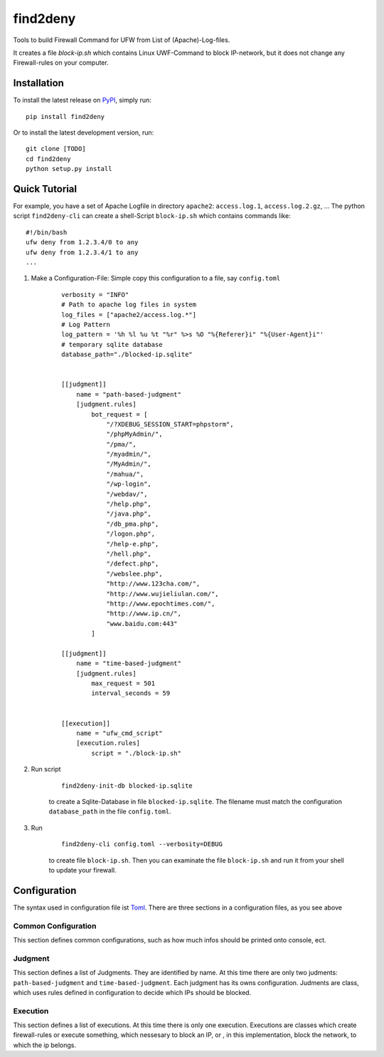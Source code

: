 *********
find2deny
*********


Tools to build Firewall Command for UFW from List of (Apache)-Log-files.

It creates a file `block-ip.sh` which contains Linux UWF-Command to block IP-network, but it
does not change any Firewall-rules on your computer.


Installation
============

To install the latest release on `PyPI <https://pypi.org/project/find2deny/>`_,
simply run:

::

  pip install find2deny

Or to install the latest development version, run:

::

  git clone [TODO]
  cd find2deny
  python setup.py install


Quick Tutorial
==============

For example, you have a set of Apache Logfile in directory ``apache2``: ``access.log.1``, ``access.log.2.gz``, ...
The python script ``find2deny-cli`` can create a shell-Script ``block-ip.sh`` which contains commands like:

::

    #!/bin/bash
    ufw deny from 1.2.3.4/0 to any
    ufw deny from 1.2.3.4/1 to any
    ...

1. Make a Configuration-File: Simple copy this configuration to a file, say ``config.toml``

        ::

            verbosity = "INFO"
            # Path to apache log files in system
            log_files = ["apache2/access.log.*"]
            # Log Pattern
            log_pattern = '%h %l %u %t "%r" %>s %O "%{Referer}i" "%{User-Agent}i"'
            # temporary sqlite database
            database_path="./blocked-ip.sqlite"


            [[judgment]]
                name = "path-based-judgment"
                [judgment.rules]
                    bot_request = [
                        "/?XDEBUG_SESSION_START=phpstorm",
                        "/phpMyAdmin/",
                        "/pma/",
                        "/myadmin/",
                        "/MyAdmin/",
                        "/mahua/",
                        "/wp-login",
                        "/webdav/",
                        "/help.php",
                        "/java.php",
                        "/db_pma.php",
                        "/logon.php",
                        "/help-e.php",
                        "/hell.php",
                        "/defect.php",
                        "/webslee.php",
                        "http://www.123cha.com/",
                        "http://www.wujieliulan.com/",
                        "http://www.epochtimes.com/",
                        "http://www.ip.cn/",
                        "www.baidu.com:443"
                    ]

            [[judgment]]
                name = "time-based-judgment"
                [judgment.rules]
                    max_request = 501
                    interval_seconds = 59


            [[execution]]
                name = "ufw_cmd_script"
                [execution.rules]
                    script = "./block-ip.sh"


2. Run script

    ::

        find2deny-init-db blocked-ip.sqlite

    to create a Sqlite-Database in file ``blocked-ip.sqlite``. The filename must match the configuration
    ``database_path`` in the file ``config.toml``.

3. Run

    ::

        find2deny-cli config.toml --verbosity=DEBUG


    to create file ``block-ip.sh``. Then you can examinate the file ``block-ip.sh`` and run it from your shell
    to update your firewall.



Configuration
=============

The syntax used in configuration file ist `Toml <https://github.com/toml-lang/toml>`_. There are three
sections in a configuration files, as you see above

Common Configuration
--------------------
This section defines common configurations, such as how much infos should be printed onto console, ect.


Judgment
--------
This section defines a list of Judgments. They are identified by name. At this time there are only two
judments: ``path-based-judgment`` and ``time-based-judgment``. Each judgment has its owns configuration.
Judments are class, which uses rules defined in configuration to decide which IPs should be blocked.

Execution
---------

This section defines a list of executions. At this time there is only one execution. Executions are classes
which create firewall-rules or execute something, which nessesary to block an IP, or , in this implementation,
block the network, to which the ip belongs.



